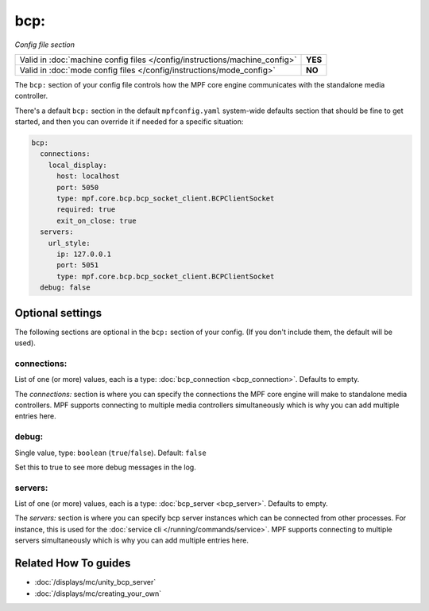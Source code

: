 bcp:
====

*Config file section*

+----------------------------------------------------------------------------+---------+
| Valid in :doc:`machine config files </config/instructions/machine_config>` | **YES** |
+----------------------------------------------------------------------------+---------+
| Valid in :doc:`mode config files </config/instructions/mode_config>`       | **NO**  |
+----------------------------------------------------------------------------+---------+

.. overview

The ``bcp:`` section of your config file controls how the MPF
core engine communicates with the standalone media controller.

There's a default ``bcp:`` section in the default ``mpfconfig.yaml`` system-wide defaults
section that should be fine to get started, and then you can override
it if needed for a specific situation:

.. code-block:: mpf-config

   bcp:
     connections:
       local_display:
         host: localhost
         port: 5050
         type: mpf.core.bcp.bcp_socket_client.BCPClientSocket
         required: true
         exit_on_close: true
     servers:
       url_style:
         ip: 127.0.0.1
         port: 5051
         type: mpf.core.bcp.bcp_socket_client.BCPClientSocket
     debug: false

.. config


Optional settings
-----------------

The following sections are optional in the ``bcp:`` section of your config. (If you don't include them, the default will be used).

connections:
~~~~~~~~~~~~
List of one (or more) values, each is a type: :doc:`bcp_connection <bcp_connection>`. Defaults to empty.

The `connections:` section is where you can specify the connections
the MPF core engine will make to standalone media controllers. MPF
supports connecting to multiple media controllers simultaneously which
is why you can add multiple entries here.

debug:
~~~~~~
Single value, type: ``boolean`` (``true``/``false``). Default: ``false``

Set this to true to see more debug messages in the log.

servers:
~~~~~~~~
List of one (or more) values, each is a type: :doc:`bcp_server <bcp_server>`. Defaults to empty.

The `servers:` section is where you can specify bcp server instances
which can be connected from other processes.
For instance, this is used for the :doc:`service cli </running/commands/service>`.
MPF supports connecting to multiple servers simultaneously which
is why you can add multiple entries here.


Related How To guides
---------------------

* :doc:`/displays/mc/unity_bcp_server`
* :doc:`/displays/mc/creating_your_own`
